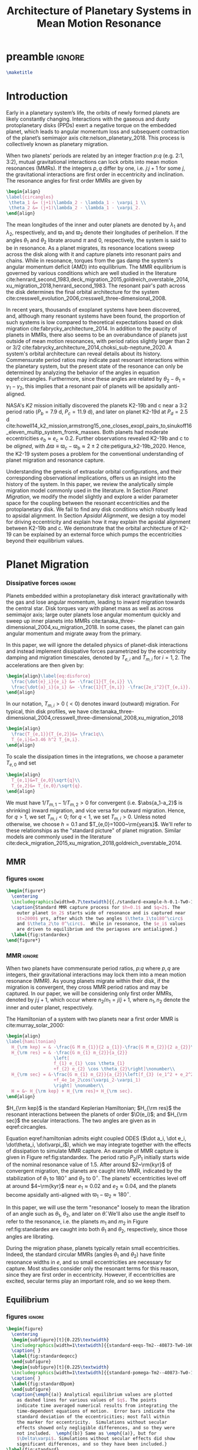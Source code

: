 * preamble                                                           :ignore:
#+TITLE: Architecture of Planetary Systems in Mean Motion Resonance
#+OPTIONS: author:nil date:nil toc:nil
#+LATEX_CLASS: mnras
#+latex_header: \usepackage{caption}
#+latex_header: \usepackage{subcaption}
#+latex_header: \usepackage{pdfpages}
#+latex_header: \usepackage{float}
#+latex_header: \usepackage{booktabs}
#+latex_header: \usepackage{enumitem}
#+latex_header: \usepackage{graphicx}
#+latex_header: \usepackage{tensor}
#+latex_header: \usepackage{ wasysym }
#+latex_header: \usepackage{mathtools}
#+latex_header: \usepackage{xcolor}
#+latex_header: \usepackage{cancel}
#+latex_header: \newcommand{\note}[1]{{\color{red} \large #1 }}
#+latex_header: \renewcommand{\O}{\mathcal{O}}
#+latex_header: \renewcommand{\d}{\partial}
#+latex_header: \renewcommand{\v}[1]{\boldsymbol{ #1 }}
#+latex_header: \renewcommand{\t}[1]{\tilde{ #1 }}
#+latex_header: \newcommand{\tg}{\t{g}}
#+latex_header: \newcommand{\vh}[1]{\hat{\boldsymbol{ #1 }}}
#+latex_header: \newcommand{\pp}[2]{\frac{\partial #1}{\partial #2}}
#+latex_header: \newcommand{\dd}[2]{\frac{d #1}{d #2}}
#+latex_header: \DeclarePairedDelimiter{\abs}{|}{|}
#+latex_header: \DeclarePairedDelimiter{\norm}{||}{||}
#+latex_header: \DeclarePairedDelimiter{\p}{(}{)}
#+latex_header: \DeclarePairedDelimiter{\we}{\langle}{\rangle}
#+latex_header: \title[MMR Architecture]{Architecture of Planetary Systems in Mean Motion Resonance}
#+latex_header: \author[Laune et al.]{
#+latex_header: JT Laune,$^{1}$
#+latex_header: Laetitia Rodet,$^{1}$
#+latex_header: and Dong Lai$^{1}$
#+latex_header: \\
#+latex_header: $^{1}$Department of Astronomy and Space Sciences, Cornell University\\}

#+begin_src latex
\maketitle
#+end_src

* Introduction

Early in a planetary system’s life, the orbits of newly formed planets
are likely constantly changing.  Interactions with the gaseous and
dusty protoplanetary disks (PPDs) exert a negative torque on the
embedded planet, which leads to angular momentum loss and subsequent
contraction of the planet’s semimajor axis
cite:nelson_planetary_2018. This process is collectively known as
planetary migration.

When two planets' periods are related by an integer fraction $p$:$q$
(e.g. 2:1, 3:2), mutual gravitational interactions can lock orbits
into mean motion resonances (MMRs).
If the integers $p,q$ differ by one, i.e. $j$:$j+1$ for some $j$,
the gravitational interactions are first order in eccentricity
and inclination.
The resonance angles for first order MMRs are given by
#+BEGIN_SRC latex
  \begin{align}
  \label{circangles}
   \theta_1 &= (j+1)\lambda_2 - \lambda_1 - \varpi_1 \\
   \theta_2 &= (j+1)\lambda_2 - \lambda_1 - \varpi_2.
  \end{align}
#+END_SRC
The mean longitudes of the inner and outer planets are denoted by
$\lambda_1$ and $\lambda_2$, respectively, and $\varpi_1$ and
$\varpi_2$ denote their longitudes of perihelion.  If the angles
$\theta_1$ and $\theta_2$ librate around $\pi$ and $0$, respectively,
the system is said to be in resonance.  As a planet migrates, its
resonance locations sweep across the disk along with it and capture
planets into resonant pairs and chains.
While in resonance, torques from the gas damp the
system's angular momentum deficit (AMD) into equilibrium.  The MMR
equilibrium is governed by various conditions which are well studied
in the literature
cite:henrard_second_1983,deck_migration_2015,goldreich_overstable_2014,xu_migration_2018,henrard_second_1983.
The resonant pair's path across the disk determines the final orbital
architecture for the system
cite:cresswell_evolution_2006,cresswell_three-dimensional_2008.

In recent years, thousands of exoplanet systems have been discovered,
and, although many resonant systems have been found, the proportion of
such systems is low compared to theoretical expectations based on disk
migration cite:fabrycky_architecture_2014.  In addition to the paucity
of planets in MMRs, there also seems to be an overabundance of planets
just outside of mean motion resonances, with period ratios slightly
larger than 2 or 3/2
cite:fabrycky_architecture_2014,choksi_sub-neptune_2020.
A system's orbital architecture can reveal details about its history.
Commensurate period ratios may indicate past resonant interactions
within the planetary system, but the present state of the resonance
can only be determined by analyzing the behavior of the angles in
equation eqref:circangles.  Furthermore, since these angles are
related by $\theta_2-\theta_1=\gamma_1-\gamma_2$, this implies that a
resonant pair of planets will be apsidally anti-aligned.

NASA's \emph{K2} mission initially discovered the planets K2-19b and c
near a 3:2 period ratio ($P_b=7.9$ d, $P_c=11.9$ d), and later on
planet K2-19d at $P_d=2.5$ d
cite:howell14_k2_mission,armstrong15_one_closes_exopl_pairs_to,sinukoff16_eleven_multip_system_fromk_masses.
Both planets had moderate eccentricities $e_b\approx e_c\approx 0.2$.
Further observations revealed K2-19b and c to be \emph{aligned}, with
$\Delta\varpi\equiv \varpi_c-\varpi_b \approx 2\pm 2$
cite:petigura_k2-19b_2020.  Hence, the K2-19 system poses a problem
for the conventional understanding of planet migration and resonance
capture.

Understanding the genesis of extrasolar orbital configurations, and
their corresponding observational implications, offers us an insight
into the history of the system.  In this paper, we review the
analytically simple migration model commonly used in the literature.
In Section [[Planet Migration]], we modify the model slightly and explore
a wider parameter space for the coupling between the resonant
eccentricities and the protoplanetary disk. We fail to find any disk
conditions which robustly lead to apsidal alignment.  In Section
[[Apsidal Alignment]], we design a toy model for driving eccentricity and
explain how it may explain the apsidal alignment between K2-19b and
c. We demonstrate that the orbital architecture of K2-19 can be
explained by an external force which pumps the eccentricities beyond
their equilibrium values.

* Planet Migration
*** Dissipative forces                                             :ignore:
Planets embedded within a protoplanetary disk interact gravitationally
with the gas and lose angular momentum, leading to inward migration
towards the central star.  Disk torques vary with planet mass as well
as across semimajor axis; large outer planets lose angular momentum
quickly and sweep up inner planets into MMRs
cite:tanaka_three-dimensional_2004,xu_migration_2018.  In some
cases, the planet can gain angular momentum and migrate away from the
primary.

In this paper, we will ignore the detailed physics of
planet-disk interactions and instead implement dissipative forces
parametrized by the eccentricity damping and migration timescales,
denoted by $T_{e,i}$ and $T_{m,i}$ for $i=1,2$. The accelerations are
then given by:
#+begin_src latex
  \begin{align}\label{eq:disforce}
    \frac{\dot{e}_i}{e_i} &= -\frac{1}{T_{e,i}} \\
    \frac{\dot{a}_i}{a_i} &= -\frac{1}{T_{m,i}} -\frac{2e_i^2}{T_{e,i}}.
  \end{align}
#+end_src
In our notation, $T_{m,i}>0$ $(<0)$ denotes inward (outward)
migration.  For typical, thin disk profiles, we have
cite:tanaka_three-dimensional_2004,cresswell_three-dimensional_2008,xu_migration_2018
#+BEGIN_SRC latex
  \begin{align}
    \frac{T_{e,1}}{T_{e,2}}&= \frac1q\\
    T_{e,i}&=3.46 h^2 T_{m,i}.
  \end{align}
#+END_SRC
To scale the dissipation times in the integrations, we choose
a parameter $T_{e,0}$ and set
#+BEGIN_SRC latex
  \begin{align}
    T_{e,1}&=T_{e,0}\sqrt{q}\\
    T_{e,2}&= T_{e,0}/\sqrt{q}.
  \end{align}
#+END_SRC
We must have $1/T_{m,1} - 1/T_{m,2} > 0$ for convergent
(i.e. $\abs{a_1-a_2}$ is shrinking) inward migration, and vice versa
for outward migration. Hence, for $q>1$, we set $T_{m,i}< 0$; for
$q<1$, we set $T_{m,i}>0$.  Unless noted otherwise, we choose $h=0.1$
and $T_{e,0}=1000~\rm{years}$.  We'll refer to these relationships as
the "standard picture" of planet migration. Similar models are
commonly used in the literature
cite:deck_migration_2015,xu_migration_2018,goldreich_overstable_2014.

** MMR
*** figures                                                        :ignore:
#+BEGIN_SRC latex
  \begin{figure*}
    \centering
    \includegraphics[width=0.7\textwidth]{{./standard-example-h-0.1-Tw0-1000}.png}
    \caption{Standard MMR capture process for $h=0.1$ and $q=2$. The
      outer planet $m_2$ starts wide of resonance and is captured near
      $t=2000$ yrs, after which the two angles $\theta_1\to180^\circ$
      and $\theta_2\to 0^\circ$.  While in resonance, the $e_i$ values
      are driven to equilibrium and the periapses are antialigned.}
    \label{fig:standardex}
  \end{figure*}
#+END_SRC

*** MMR                                                            :ignore:
When two planets have commensurate period ratios, $p$:$q$ where $p,q$
are integers, their gravitational interactions may lock them into a
mean motion resonance (MMR).  As young planets migrate within their
disk, if the migration is convergent, they
cross MMR period ratios and may be captured. In our paper, we will be
considering only first order MMRs, denoted by $j$:$j+1$, which occur
where $n_2/n_1 = j/j+1$, where $n_1,n_2$ denote the inner and outer
planet, respectively.

The Hamiltonian of a system with two planets near a first order MMR is
cite:murray_solar_2000:
#+BEGIN_SRC latex
  \begin{align}
  \label{hamiltonian}
    H_{\rm kep} = & -\frac{G M m_{1}}{2 a_{1}}-\frac{G M m_{2}}{2 a_{2}}\nonumber\\
    H_{\rm res} = & -\frac{G m_{1} m_{2}}{a_{2}}
                    \left[
                    f_{1} e_{1} \cos \theta_{1} 
                    +f_{2} e_{2} \cos \theta_{2}\right]\nonumber\\
    H_{\rm sec} = &-\frac{G m_{1} m_{2}}{a_{2}}\left[f_{3} (e_1^2 + e_2^2)
                    +f_4e_1e_2\cos(\varpi_2-\varpi_1)
                    \right] \nonumber\\
    H = &~ H_{\rm kep} + H_{\rm res}+ H_{\rm sec}. 
  \end{align}
#+END_SRC

$H_{\rm kep}$ is the standard Keplerian Hamiltonian; $H_{\rm res}$
the resonant interactions between the planets of order
$\O(e_i)$; and $H_{\rm sec}$ the secular interactions.
The two angles are given as in eqref:circangles.

Equation eqref:hamiltonian admits eight coupled ODES ($\dot a_i, \dot
e_i, \dot\theta_i, \dot\varpi_i$), which we may integrate together
with the effects of dissipation to simulate MMR capture.  An example
of MMR capture is given in Figure ref:fig:standardex.  The period
ratio $P_2/P_1$ initially starts wide of the nominal resonance value
of $1.5$.  After around $2~\rm{kyr}$ of convergent migration, the
planets are caught into MMR, indicated by the stabilization of
$\theta_1$ to $180^\circ$ and $\theta_2$ to $0^\circ$.  The planets'
eccentricities level off at around $4~\rm{kyr}$ near $e_1\approx 0.02$
and $e_2\approx0.04$, and the planets become apsidally anti-aligned
with $\varpi_1-\varpi_2\approx 180^\circ$.

In this paper, we will use the term "resonance" loosely to mean the
libration of an angle such as $\theta_1$, $\theta_2$, and later on
$\hat\theta$.  We'll also use the angle itself to refer to the
resonance, i.e. the planets $m_1$ and $m_2$ in Figure
ref:fig:standardex are caught into both $\theta_1$ and $\theta_2$,
respectively, since those angles are librating.

During the migration phase, planets typically retain small
eccentricities. Indeed, the standard circular MMRs (angles $\theta_1$
and $\theta_2$) have finite resonance widths in $e$, and so small
eccentricities are necessary for capture.  Most studies consider only
the resonant terms for this reason, since they are first order in
eccentricity.  However, if eccentricities are excited, secular terms
play an important role, and so we keep them.

** Equilibrium
*** figures                                                        :ignore:
#+BEGIN_SRC latex
  \begin{figure}
    \centering
    \begin{subfigure}[t]{0.225\textwidth}
    \includegraphics[width=1\textwidth]{{standard-eeqs-Tm2--40873-Tw0-1000}.png}
    \caption{ }
    \label{fig:standardeqecc}
    \end{subfigure}
    \begin{subfigure}[t]{0.225\textwidth}
    \includegraphics[width=1\textwidth]{{standard-pomega-Tm2--40873-Tw0-1000}.png}
    \caption{ }
    \label{fig:standardDpom}
    \end{subfigure}
    \caption{\emph{(a)} Analytical equilibrium values are plotted
      as dashed lines for various values of $q$. The points
      indicate time averaged numerical results from integrating the
      time-dependent equations of motion.  Error bars indicate the
      standard deviation of the eccentricities; most fall within
      the marker for eccentricity.  Simulations without secular
      effects showed only negligible differences, and so they were
      not included.  \emph{(b)} Same as \emph{(a)}, but for
      $\Delta\varpi$. Simulations without secular effects did show
      significant differences, and so they have been included.}
  \label{fig:standard}
  \end{figure}
#+END_SRC

*** Equilibrium                                                    :ignore:
The MMR capture in Figure ref:fig:standardex reaches an equilibrium
state in period ratio, resonant angles, eccentricities, and
$\Delta\varpi$.  Indeed, the Hamiltonian in equation
[[eqref:hamiltonian]], including the dissipative terms, admits the
following three equations for equilibrium values of
$(e_1,e_2,\theta_1,\theta_2)$:
#+begin_src latex
  \begin{equation}
  \label{dote1}
    \dot e_1 = \frac{\mu_2}{\alpha_2} [f_1\sin(\theta_1) - De_2 \sin(\gamma_2-\gamma_1)] - \frac{e_1}{T_{e,1}}=0
  \end{equation}
  
  \begin{equation}
  \label{dote2}
    \dot e_2 = \frac{q\mu_2}{\alpha_2} [f_2\sin(\theta_2) - De_1 \sin(\gamma_1-\gamma_2)]- \frac{e_2}{T_{e,2}}=0
  \end{equation}
  
  \begin{align}
  \label{dotdpom}
    \frac{d}{dt}\Delta\varpi \equiv \dot\varpi_1-\dot\varpi_2
    &= \frac{\mu_2}{\alpha_2} \left[ \frac{f_1\cos\theta_1}{\alpha_1^{1/2} e_1}
       - \frac{qf_2\cos\theta_2}{\alpha_2^{1/2}e_2}\right.\nonumber \\
    &\quad+ \left.\frac{2C}{\alpha_1^{1/2}} + \frac{De_2}{\alpha_1^{1/2} e_1}
      - \frac{2qC}{\alpha_2^{1/2}} - \frac{qDe_1}{ \alpha_2^{1/2}e_2}\right]=0
  \end{align}
#+end_src
where we have combined $\Delta\varpi = \theta_2 - \theta_1 =
\varpi_1-\varpi_2$ in the last equation.

We must find a fourth equation to complete this system of equations.
Absent any dissipative or secular forces, the following quantities are
conserved:
#+begin_src latex
  \begin{align}
    J &= \Lambda_1\sqrt{1-e_1^2} + \Lambda_2\sqrt{1-e_2^2}\\
    G &= \frac{j+1}{j} \Lambda_1 + \Lambda_2.
  \end{align}
#+end_src
The quantity $J$ is the angular momentum of the system, and $G$ is an
integral of motion for the the Hamiltonian $H_{\rm kep}+H_{\rm res}$
in equation eqref:hamiltonian.  Define $\eta$ to be the ratio of $J$ and $G$,
#+begin_src latex
  \begin{align}
    \eta(\alpha, e_1, e_2) &\equiv - 2(q/\alpha_0+1)\p*{\frac{J}{G}-\left.\frac{J}{G}\right|_{0}},
  \end{align}
#+end_src
where $\alpha_0 = (j/(j+1))^{3/2}$ and $\left(J/G\right|_{0}$ is
evaluated at $e_i=0$ and $\alpha=\alpha_0$.
Thus, we have $\eta(\alpha_0, 0, 0)=0$ and the corresponding Taylor expansion yields
#+begin_src latex
  \begin{align}
    \eta \approx -\frac{q(\alpha-\alpha_0)}{j\sqrt{\alpha_0}(q/\alpha_0+1)} + q\sqrt{\alpha_0}e_1^2 + e_2^2
  \end{align}
#+end_src

The equation of motion for $\eta$ is then given by
#+begin_src latex
  \begin{align}
  \label{doteta}
    \dot\eta = \frac{q\alpha_0^{1/2}}{j(q\alpha_0^{-1}+1)}&\left[ \frac{1}{T_{m2}} - \frac{1}{T_{m1}}
        + \frac{2e_1^2}{T_{e1}}- \frac{2e_2^2}{T_{e2}} \right] \nonumber\\
      &- q\alpha_0^{1/2}\frac{2e_1^2}{T_{e1}} - \frac{2e_2^2}{T_{e2}}=0.
  \end{align}
#+end_src
We note that the only contribution to $\dot{\eta}$ is from dissipative effects.

By solving the four equations [[eqref:dote1]] -- eqref:dotdpom and
[[eqref:doteta]] , we may arrive at equilibrium values for the system.  In
the standard picture and neglecting secular terms (i.e., for small
$e_i$), equations [[eqref:dote1]] and [[eqref:dote2]] show
$\sin(\theta_i)\approx 0$.  Equation [[eqref:dotdpom]] then gives us
$\theta_1\approx \pi$ and $\theta_2\approx 0$.  Since
$\theta_1-\theta_2 = \varpi_2-\varpi_1$, we therefore see that
convergent migration produces anti-aligned periapses.  We confirm this
in the time-dependent integration in Figure ref:fig:standardex.

*** Standard model                                                 :ignore:
The equilibrium $e_i$'s and $\Delta\varpi$'s for comparable mass
planets $(q\in[0.5,2])$ are given in Figures ref:fig:standardeqecc and
[[ref:fig:standardDpom]].  Analytical solutions to the equilibrium
equations are plotted as dashed lines.  Here we also integrate the
time-dependent differential equations from Hamiltonian
eqref:hamiltonian and plot the average $e_1$, $e_2$, and
$\Delta\varpi$ over the last 10% of the timespan.  These results are
calculated with outward migration for $q>1$ and inward migration for
$q<1$.

As we can see, the final averaged eccentricities for $m_1$ and $m_2$
go approximately as $e_1/e_2 \sim q$. As expected, the $\Delta\varpi$
average values are all very close to $\pi$. The numerical and
analytical results largely agree.  In the next two sections, we will
explore slightly modified models by varying the ratio
$T_{e,1}/T_{e,2}$ within $[0.1q, 10q]$.

** Eccentricity damping timescales
*** figures                                                        :ignore:
#+BEGIN_SRC latex
  \begin{figure}
    \centering
    \includegraphics[width=0.3\textwidth]{{./varyTe-eeqs-h-0.1-Tw0-1000}.png}
    \caption{ Equilibrium eccentricity values for a range of
      $T_{e,1}/T_{e,2}\in[0.2,10]$ are plotted for three
      different values of $q=0.5,1.0,$ and $2.0$. The points and
      errorbars are calculated in the same way as
      \ref{fig:standard}.  The dashed lines indicate analytical
      estimates for $e_i$.}
    \label{fig:eqecc}
  \end{figure}
#+END_SRC

#+BEGIN_SRC latex
  \begin{figure}
    \centering
    \includegraphics[width=0.3\textwidth]{{./varyTe-pomega-h-0.1-Tw0-1000}.png}
    \caption{Same as \ref{fig:eqecc} but for $\Delta\varpi$.}
    \label{fig:eqDpom}
  \end{figure}
#+END_SRC
*** Damping Timescales                                             :ignore:
Up until now, we have strictly been considering the standard picture
of planet migration -- with $T_{e,1}/T_{e,2} = 1/q$ and
$T_{e,i}=3.46h^2T_{e,i}$ -- which always gives rise to apsidal
anti-alignment for reasonable disk conditions.  This simple
parametrized model will always fail to capture all of the complicated
hydrodynamics of real astrophysical disks. We can therefore easily
expect a difference in the ratio $T_{e,1}/T_{e,2}$ over an order of
magnitude, and perhaps this modfication could produce
$\Delta\varpi\approx0^\circ$ without adding new parameters to the
model.

We explore this possibility in Figures ref:fig:eqecc and
ref:fig:eqDpom. The ratio $T_{e,1}/T_{e,2}$ varies freely between
$0.2$ and $10$, regardless of the mass ratio.  Initially, we attempted
to extend this range to $T_{e,1}/T_{e,2}=0.1$, but the system
eventually escapes resonance for all $q=0.5$, $1$, and $2$ and no
equilibrium is reached.  The migration timescales are set to
$\abs{T_{m,i}}=T_{e,i}/3.46 h^2$.  For $T_{e,1}<T_{e,2}$, then, we set
$T_{m,i}>0$, corresponding to outward migration, and vice versa for
$T_{e,1}>T_{e,2}$.

For comparable mass planets with $q=0.5$, $1$, and $2$, varying the
ratio $T_{e,1}/T_{e,2}$ around $1/q$ modifies the final equilibrium
eccentricities by a roughly similar factor, as seen in Figure
ref:fig:eqecc. The eccentricity ratio $e_1/e_2$ is largely unchanged,
yet the magnitudes $e_1$ and $e_2$ are larger for more extreme values
of $T_{e,1}/T_{e,2}$.  The dashed lines plot the analytic results from
solving equations [[eqref:dote1]] -- [[eqref:doteta]]; these findings
reproduce the numerical results.

The corresponding values for $\Delta\varpi$ are shown in
ref:fig:eqDpom. Variations in the eccentricity damping ratio cannot
account for apsidal alignment.  In all cases, the analytic equilibrium
equations predict $\Delta\varpi\approx 180^\circ$, and the numerical
integrations agree.  We note that the equilibrium solutions given in
Figures ref:fig:standard - ref:fig:eqDpom are not continuous across
the line $T_{e,1}/T_{e_2} = 1$ (i.e. $q=1$ in ref:fig:standard), which
is where we reverse the migration direction to ensure it is
convergent.

* Apsidal Alignment
As we have seen, capture into the $\theta_1$ and $\theta_2$ resonance
always leads to $\Delta\varpi=180^\circ$ due to their equilibrium
values being $180^\circ$ and $0^\circ$, respectively.  The apsidally
anti-aligned K2-19 system therefore poses a problem for our standard
model.  In order to match this observation, either $\theta_1$,
$\theta_2$, or both angles must cease to be in resonance.

** Eccentricity driving forces
*** figures                                                        :ignore:
#+BEGIN_SRC latex
  \begin{figure*}
    \centering
    \includegraphics[width=0.7\textwidth]{{driving-example-h-0.03-Tw0-1000}.png}
    \caption{Here we have set $e_{2,d}=0.3$ with $h=0.1$ and $q=2$.  After
      about 10~kyr, the system escapes the circular resonances and becomes
      apsidally aligned.}
    \label{fig:drivingex}
  \end{figure*}
#+END_SRC
*** forces                                                         :ignore:
One way of escaping the circular $\theta_i$ resonances is to
artificially drive the eccentricity of the system to larger values,
where $\theta_i$ will cease to act.  We modify the eccentricity
damping for $m_2$ in eqref:eq:disforce to be
#+begin_src latex
  \begin{equation}
    \frac{\dot e_2}{e_2} = -\frac{(e_2-e_{2,d})}{T_{e,2}}.
  \end{equation}
#+end_src
Hence, planet $m_2$ is exponentially driven to $e_{2,d}$ with a
timescale of $T_{e,2}$.  In Figure ref:fig:drivingex, we demonstrate
the feasibility of this approach, where we have added in the driving
force with $e_{2,d}=0.3$ by hand and set $q=2$.  We initalize the
system close to resonance, where it stays for around 8,000
years. Between $t=8,000$ and $10,000$ years, $e_1$ and $e_2$ grow and
the system subsequently breaks out of both the $\theta_1$ and
$\theta_2$ resonances.  At this point, both planets' ecentricities are
excited to about $e_i\approx 0.2$ and the planets become apsidally
aligned as $\Delta\varpi$ librates around $0^\circ$ with an amplitde
of around $100^\circ$.
** Reducing the Hamiltonian
*** figures                                                        :ignore:
#+BEGIN_SRC latex
  \begin{figure*}
    \centering
    \includegraphics[width=0.7\textwidth]{{./phasediag}.png}
    \caption{\emph{Left}: Equilibrium points for the Hamiltonian in
      equation (\ref{hhat}) for various values of $\delta$ are
      plotted in black.  The green lines indicate the $\delta$ values
      used for the right two phase diagrams, along with their
      associated equilibria.  The resonance zone for $\delta>0$ is
      shaded in red.  \emph{Middle}: Phase diagram for
      $\delta=-0.5$. There is only a single equilibrium and resonance
      zone to the right of the origin.  \emph{Right}: Phase diagram
      for $\delta= 1$. There are three equilibria; the separatrix
      passes through the leftmost equilibrium point, which is a
      saddle point in phase space. The small lobe of the separatrix
      encloses a circulation zone with a stable equilibrium near the
      origin. The leftmost equilibrium point is located within the
      resonance zone in between the two lobes of the separatrix.}
    \label{fig:phasediag}
  \end{figure*}
#+END_SRC
#+BEGIN_SRC latex
    \begin{figure}
      \centering
      \includegraphics[width=0.4\textwidth]{{./Rhat-grid}.png}
      \caption{\emph{Left:} 
  \emph{Right:}}
      \label{fig:Rhat-grid}
    \end{figure}
#+END_SRC
*** Hhat                                                           :ignore:
A detailed analysis of the MMR Hamiltonian eqref:hamiltonian
illustrates the underlying dynamics behind the capture processes in
Figure ref:fig:drivingex which lead to apsidal alignment.  Following
cite:henrard86_reduc_trans_apocen_librat (or equivalently
cite:wisdom_canonical_1986), we may transform the Hamiltonian $H_{\rm
Kep} + H_{\rm res}$ in equation [[eqref:hamiltonian]] into the form
#+begin_src latex
  \begin{equation}
    \label{hhat}
    \hat H(R,\hat\theta) = -3(\delta+1) R + R^2 - 2\sqrt{2 R} \cos(\hat\theta)
  \end{equation}
#+end_src
through a series of rotations in phase space.  Consider the phase
space configuration $\v\xi=(\theta_1, \theta_2, \Gamma_1, \Gamma_2)$,
where the $\Gamma_i$ are the $\text{Poincair\'e}$ momenta
$\Gamma_i=\Lambda_i(1-\sqrt{1-e_i^2})$.
Let $\v X$ be the cartesian
formulation
#+BEGIN_SRC latex
  \begin{align}
    \v X &= (x_1, x_2, X_1, X_2)\nonumber\\
    &= (\sqrt{2\Gamma_1}\cos\theta_1, \sqrt{2\Gamma_2}\cos\theta_2,
      \sqrt{2\Gamma_1}\sin\theta_1, \sqrt{2\Gamma_2}\sin\theta_2)
  \end{align}
#+END_SRC
The resonant Hamiltonian becomes
\[ H_{\rm res} \propto f_1 x_1 + f_2 x_2 \]

Let $\v \Psi$ be the
counter-clockwise rotation by angle $\psi$ defined by $\tan\psi=
f_1/f_2$:
#+BEGIN_SRC latex
  \begin{align}
    \v \Psi = \frac{1}{f_2\sqrt{f_1^2+f_2^2}} 
    \begin{pmatrix}
      f_2 & f_1 \\
      -f_1 & f_2 
    \end{pmatrix}.
  \end{align}
#+END_SRC
The block matrix
#+BEGIN_SRC latex
  \begin{align}
    \v M =
    \begin{pmatrix}
      \v \Psi & \v 0 \\
      \v 0 & \v \Psi
    \end{pmatrix}
  \end{align}
#+END_SRC
is symplectic cite:goldstein_classical_2000.  The Laplace coefficients
$f_i$ depend weakly on the semimajor axis ratio $\alpha$, and so $\v
M$ only represents a canonical transformation if $\alpha$ is
stationary or varying adiabatically, which is a good approximation
for the systems considered in this paper.

Define the coordinates
#+BEGIN_SRC latex
  \begin{align}
    \v W = \v M \v X.
  \end{align}
#+END_SRC

Somewhat 

The canonical coordinate $\hat{\theta}$ is given by the equation
#+BEGIN_SRC latex
  \begin{align}
  \label{hattheta}
    \tan\p*{\pi-\hat{\theta}} = \frac{e_1\sin(\theta_1)
    + (f_2/f_1)e_2\sin(\theta_2)}{e_1\cos(\theta_1) + (f_2/f_1)e_2\cos(\theta_2)},
  \end{align}
#+END_SRC
where we have included a shift by $\pi$ so that $\hat{\theta}$ has an
equilibrium value at $0$ rather than $\pi$.

We define $\v{\hat e} = \abs{f_1}\v e_1 - \abs{f_2}\v e_2$ so that
the conjugate momentum $R$ is
#+begin_src latex
  \begin{equation}
    R \propto \norm{\v{\hat e}}^2  = f_1^2e_1^2 - 2\abs{f_1f_2}e_1e_2\cos(\varpi_1-\varpi_2) + f_2^2e_2^2
  \end{equation}
#+end_src
where $\v e_i$ is the Runge-Lenz vector, i.e. the vector with
magnitude $e_i$ in the direction of perihelion. The true value
includes total scaling factors such as $\mu_{\rm tot}$. For our
purposes, $\v{\hat e}$ will suffice.

For the case $e_1=0$ and $\mu_2\ll\mu_1$, the system's conjugate
momentum takes the form $R\sim e_1^2$ with coordinate $\hat \theta =
\theta_1$, and vice versa for $e_2=0$, $\mu_1\ll\mu_2$.  These parameters
describe the standard scenario of a test particle near an MMR with a
massive planet on a circular orbit, the derivation of which may be
found in cite:murray_solar_2000. The parameter $\delta$ describes the
system's depth into resonance.

Since the canonical momenta of the circular angles $\theta_i$ have
$R_i\propto e_i^2$, resonance capture widths $\delta a_i$ are
functions of $e_i$ as well. Hence, for large eccentricities near the
resonance location, $m_1$ and $m_2$ may not be captured into
resonance. However, if we consider the Hamiltonian system $H_{\rm
Kep} + H_{\rm res}$ in eqref:hamiltonian as a whole, i.e. considering
$m_1$ and $m_2$ simultaneously, there is one resonance angle
$\hat\theta$ that describes the system's dynamics which may operate
separately from $\theta_1$ and $\theta_2$.


The resonant equation of motion for $R$ is
#+begin_src latex
  \begin{equation}
    \dot R_{\rm res} = -\frac{\d \hat H}{\d \hat\theta} = -2\sqrt{2R}\sin(\hat\theta) = 0
  \end{equation}
#+end_src
in resonance.  Hence, only dissipative and secular forces are at play
if $\hat\theta$ is operating.  The integrations in Figures
ref:fig:drivingex and ref:fig:e0large do not show qualitative
differences if the secular terms are turned off, and so the apsidal
alignment must be due to dissipation. If we assume the semimajor axis
ratio is constant and consider only the dissipative effects on $R$, we
arrive at the following relation for equilibrium in $R$:
#+begin_src latex
  \begin{equation}
    \label{eq:diseqR}
    \cos\Delta\varpi \sim \frac{e_1^2 T_{e,2} + e_2^2 T_{e,1}}{e_1e_2(T_{e,1}+T_{e,2})}.
  \end{equation}
#+end_src
For reasonable disk parameters ( $h\sim 0.1$, $T_{e,i}\sim h^2
T_{m,i}$ ), the right hand side of equation eqref:eq:diseqR
is order unity, and so we see that $\Delta\varpi\approx 0$.


The Hamiltonian in [[eqref:hhat]] is known as ``the second fundamental
model of resonance''. Its phase space is well studied in the
literature, so we will only review it briefly, following the approach
in cite:henrard_second_1983.  The choice of polar coordinates in
equation [[eqref:hattheta]] introduces a virtual singularity at $R=0$
cite:henrard_second_1983.  If we switch to the canonical Cartesian
coordinates $\xi = \sqrt{R}\cos\theta$ and $\nu = \sqrt{R}\cos\theta$,
$\hat H$ becomes

#+begin_src latex
  \begin{equation}
    \hat H(\xi,\nu) = -3(\delta+1)(\xi^2+\nu^2) + (\xi^2+\nu^2)^2 -2\sqrt2
    \xi
  \end{equation}
#+end_src

In equilibrium, $\dot R = \d\hat H/\d\theta \propto \sin\theta= 0$,
and so we see that equilibria must lie along the line $\nu=0$ in phase
space.  The left panel of Figure ref:fig:phasediag displays the
results of solving the equation $\hat H(\xi, 0) = 0$ for $\xi$
numerically for various values of $\delta$.  For $\delta<0$, there is
one equilibrium point to the right of the origin; for $\delta \geq 0$,
a separatrix appears which divides the phase space into 3 regions:
outer circulation (outside the separatrix), inner circulation (within
the inner lobe of the separatrix), and the resonance zone (between the
inner and outer lobe of the separatrix).  The resonance zone is
indicated in red in the left panel of Figure ref:fig:phasediag.  The
right two panels of Figure ref:fig:phasediag display the phase space
for choices of positive and negative $\delta$.

** Phase space paths
*** figures                                                        :ignore:
#+BEGIN_SRC latex
      \begin{figure*}
        \centering
        \includegraphics[width=0.5\textwidth]{{./relative-geometry}.png}
        \caption{ }
        \label{fig:relgeom}
      \end{figure*}
#+END_SRC
*** phase space                                                    :ignore:

In ref:fig:phasediagsex, we display the phase spaces from all three
integrations plotted in the previous sections.
The top row displays the $(\theta_2, \propto e_2)$ conjugate pair.
The standard setup enters a tight resonance quickly and stays there (indicated by the small yellow region).
Driving $e_2$ to a value $e_{2,d}=0.3$ leads to an early libration, indicated by the blue-green inner lobe.
The planet $m_2$ then enters the outer circulation region and reaches equilibrium.
On the contrary, the simulation with both $e_1 = e_2 = 0.2$ starts well outside the separatrix (purple).
Dissipative forces push the system closer to the separatrix; then, the disk forces cease
and the system remains in the circulation region. This way, the system never enters the $\theta_2$
resonance. The $\theta_1$ resonance is similar.

On the other hand, the bottom row of ref:fig:phasediagsex displays the
phase space for $(\hat\theta,\propto \hat e)$.
All three systems end up in resonance. The standard picture is a very tight resonance, while the
$e_2$ -driving and large $e_0$ systems enter stable libration in the resonance zone.
The two apsidally aligned cases therefore end up in analagous phase space configurations, but
through different dynamical paths.

* Conclusion

#+begin_src latex
  \clearpage
#+end_src

* Appendix
** Elliptic restricted 3 body problem

bibliography:references.bib
bibliographystyle:apalike
